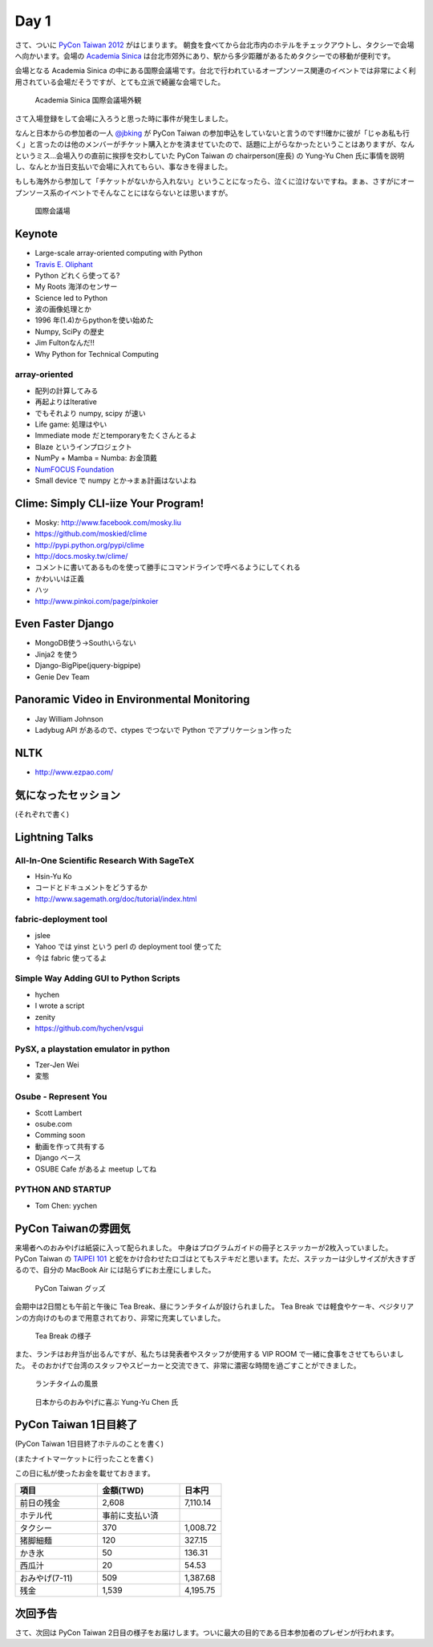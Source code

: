 =======
 Day 1
=======

さて、ついに `PyCon Taiwan 2012 <http://tw.pycon.org/2012/>`_ がはじまります。
朝食を食べてから台北市内のホテルをチェックアウトし、タクシーで会場へ向かいます。会場の `Academia Sinica <http://www.sinica.edu.tw/main_e.shtml>`_ は台北市郊外にあり、駅から多少距離があるためタクシーでの移動が便利です。

会場となる Academia Sinica の中にある国際会議場です。台北で行われているオープンソース関連のイベントでは非常によく利用されている会場だそうですが、とても立派で綺麗な会場でした。

.. figure:: _static/academia-sinica.jpg
   :width: 480
   :alt: Academia Sinica 国際会議場外観

   Academia Sinica 国際会議場外観

さて入場登録をして会場に入ろうと思った時に事件が発生しました。

なんと日本からの参加者の一人 `@jbking <http://twitter.com/jbking>`_ が PyCon Taiwan の参加申込をしていないと言うのです!!確かに彼が「じゃあ私も行く」と言ったのは他のメンバーがチケット購入とかを済ませていたので、話題に上がらなかったということはありますが、なんというミス...会場入りの直前に挨拶を交わしていた PyCon Taiwan の chairperson(座長) の Yung-Yu Chen 氏に事情を説明し、なんとか当日支払いで会場に入れてもらい、事なきを得ました。

もしも海外から参加して「チケットがないから入れない」ということになったら、泣くに泣けないですね。まぁ、さすがにオープンソース系のイベントでそんなことにはならないとは思いますが。

.. figure:: _static/conference-center.jpg
   :width: 480
   :alt: 国際会議場

   国際会議場

Keynote
=======
- Large-scale array-oriented computing with Python
- `Travis E. Oliphant <http://tw.pycon.org/2012/speaker/#travis_oliphant>`_
- Python どれくら使ってる?
- My Roots 海洋のセンサー
- Science led to Python
- 波の画像処理とか
- 1996 年(1.4)からpythonを使い始めた
- Numpy, SciPy の歴史
- Jim Fultonなんだ!!
- Why Python for Technical Computing

array-oriented
--------------
- 配列の計算してみる
- 再起よりはIterative
- でもそれより numpy, scipy が速い
- Life game: 処理はやい
- Immediate mode だとtemporaryをたくさんとるよ

- Blaze というインプロジェクト
- NumPy + Mamba = Numba: お金頂戴
- `NumFOCUS Foundation <http://numfocus.org/>`_
- Small device で numpy とか→まぁ計画はないよね

Clime: Simply CLI-iize Your Program!
====================================
- Mosky: http://www.facebook.com/mosky.liu
- https://github.com/moskied/clime
- http://pypi.python.org/pypi/clime
- http://docs.mosky.tw/clime/
- コメントに書いてあるものを使って勝手にコマンドラインで呼べるようにしてくれる
- かわいいは正義
- ハッ
- http://www.pinkoi.com/page/pinkoier

Even Faster Django
==================
- MongoDB使う→Southいらない
- Jinja2 を使う
- Django-BigPipe(jquery-bigpipe)
- Genie Dev Team

Panoramic Video in Environmental Monitoring
===========================================
- Jay William Johnson
- Ladybug API があるので、ctypes でつないで Python でアプリケーション作った

NLTK
====
- http://www.ezpao.com/

気になったセッション
====================
(それぞれで書く)

Lightning Talks
===============

All-In-One Scientific Research With SageTeX
-------------------------------------------
- Hsin-Yu Ko
- コードとドキュメントをどうするか
- http://www.sagemath.org/doc/tutorial/index.html

fabric-deployment tool
----------------------
- jslee
- Yahoo では yinst という perl の deployment tool 使ってた
- 今は fabric 使ってるよ

Simple Way Adding GUI to Python Scripts
---------------------------------------
- hychen
- I wrote a script
- zenity
- https://github.com/hychen/vsgui

PySX, a playstation emulator in python
--------------------------------------
- Tzer-Jen Wei
- 変態

Osube - Represent You
---------------------
- Scott Lambert
- osube.com
- Comming soon
- 動画を作って共有する
- Django ベース
- OSUBE Cafe があるよ meetup してね

PYTHON AND STARTUP
------------------
- Tom Chen: yychen

PyCon Taiwanの雰囲気
====================
来場者へのおみやげは紙袋に入って配られました。
中身はプログラムガイドの冊子とステッカーが2枚入っていました。
PyCon Taiwan の `TAIPEI 101 <http://www.taipei-101.com.tw/index_jp.htm>`_ と蛇をかけ合わせたロゴはとてもステキだと思います。ただ、ステッカーは少しサイズが大きすぎるので、自分の MacBook Air には貼らずにお土産にしました。

.. figure:: _static/pycon-tw-goods.jpg
   :width: 320
   :alt: PyCon Taiwan グッズ

   PyCon Taiwan グッズ

会期中は2日間とも午前と午後に Tea Break、昼にランチタイムが設けられました。
Tea Break では軽食やケーキ、ベジタリアンの方向けのものまで用意されており、非常に充実していました。

.. figure:: _static/tea-break.jpg
   :width: 320
   :alt: Tea Break の様子

   Tea Break の様子

また、ランチはお弁当が出るんですが、私たちは発表者やスタッフが使用する VIP ROOM で一緒に食事をさせてもらいました。
そのおかげで台湾のスタッフやスピーカーと交流できて、非常に濃密な時間を過ごすことができました。

.. figure:: _static/lunch-2.jpg
   :width: 320
   :alt: ランチタイムの風景

   ランチタイムの風景

.. figure:: _static/tenugui.jpg
   :width: 320
   :alt: 日本からのおみやげに喜ぶ Yung-Yu Chen 氏

   日本からのおみやげに喜ぶ Yung-Yu Chen 氏

PyCon Taiwan 1日目終了
======================
(PyCon Taiwan 1日目終了ホテルのことを書く)

(またナイトマーケットに行ったことを書く)

この日に私が使ったお金を載せておきます。

.. list-table::
   :header-rows: 1
   :widths: 40 40 20

   * - 項目
     - 金額(TWD)
     - 日本円
   * - 前日の残金
     - 2,608
     - 7,110.14
   * - ホテル代
     - 事前に支払い済
     -
   * - タクシー
     - 370
     - 1,008.72
   * - 猪脚細麺
     - 120
     - 327.15
   * - かき氷
     - 50
     - 136.31
   * - 西瓜汁
     - 20
     - 54.53
   * - おみやげ(7-11)
     - 509
     - 1,387.68
   * - 残金
     - 1,539
     - 4,195.75

次回予告
========
さて、次回は PyCon Taiwan 2日目の様子をお届けします。ついに最大の目的である日本参加者のプレゼンが行われます。
